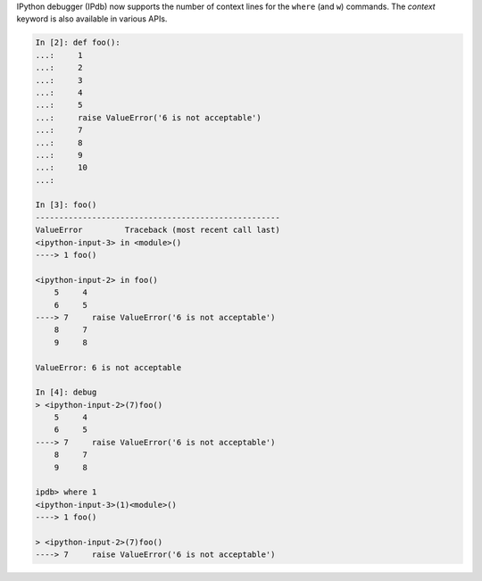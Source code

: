 IPython debugger (IPdb) now supports the number of context lines for the
``where`` (and ``w``) commands. The `context` keyword is also available in various APIs.

.. code::

    In [2]: def foo():
    ...:     1
    ...:     2
    ...:     3
    ...:     4
    ...:     5
    ...:     raise ValueError('6 is not acceptable')
    ...:     7
    ...:     8
    ...:     9
    ...:     10
    ...:

    In [3]: foo()
    ----------------------------------------------------
    ValueError         Traceback (most recent call last)
    <ipython-input-3> in <module>()
    ----> 1 foo()

    <ipython-input-2> in foo()
        5     4
        6     5
    ----> 7     raise ValueError('6 is not acceptable')
        8     7
        9     8

    ValueError: 6 is not acceptable

    In [4]: debug
    > <ipython-input-2>(7)foo()
        5     4
        6     5
    ----> 7     raise ValueError('6 is not acceptable')
        8     7
        9     8

    ipdb> where 1
    <ipython-input-3>(1)<module>()
    ----> 1 foo()

    > <ipython-input-2>(7)foo()
    ----> 7     raise ValueError('6 is not acceptable')
